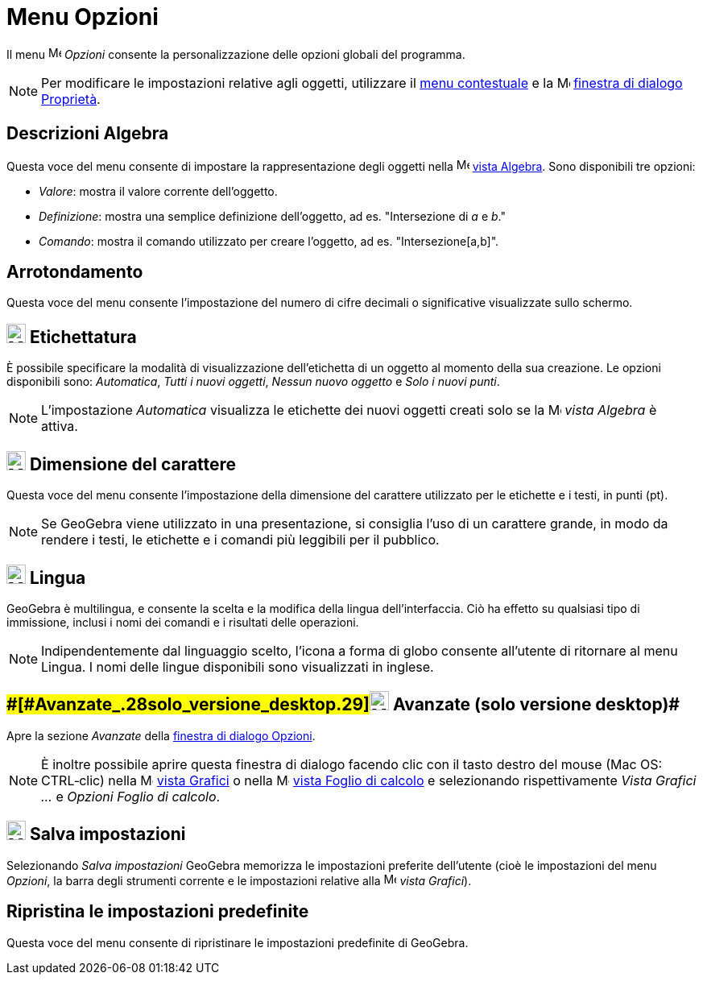 = Menu Opzioni

Il menu image:16px-Menu-options.svg.png[Menu-options.svg,width=16,height=16] _Opzioni_ consente la personalizzazione
delle opzioni globali del programma.

[NOTE]

====

Per modificare le impostazioni relative agli oggetti, utilizzare il xref:/Menu_contestuale.adoc[menu contestuale] e la
image:16px-Menu-options.svg.png[Menu-options.svg,width=16,height=16]
xref:/Finestra_di_dialogo_Propriet%C3%A0.adoc[finestra di dialogo Proprietà].

====

== [#Descrizioni_Algebra]#Descrizioni Algebra#

Questa voce del menu consente di impostare la rappresentazione degli oggetti nella
image:16px-Menu_view_algebra.svg.png[Menu view algebra.svg,width=16,height=16] xref:/Vista_Algebra.adoc[vista Algebra].
Sono disponibili tre opzioni:

* _Valore_: mostra il valore corrente dell'oggetto.
* _Definizione_: mostra una semplice definizione dell'oggetto, ad es. "Intersezione di _a_ e _b_."
* _Comando_: mostra il comando utilizzato per creare l'oggetto, ad es. "Intersezione[a,b]".

== [#Arrotondamento]#Arrotondamento#

Questa voce del menu consente l'impostazione del numero di cifre decimali o significative visualizzate sullo schermo.

== [#Etichettatura]#image:24px-Menu-options-labeling.svg.png[Menu-options-labeling.svg,width=24,height=24] Etichettatura#

È possibile specificare la modalità di visualizzazione dell'etichetta di un oggetto al momento della sua creazione. Le
opzioni disponibili sono: _Automatica_, _Tutti i nuovi oggetti_, _Nessun nuovo oggetto_ e _Solo i nuovi punti_.

[NOTE]

====

L'impostazione _Automatica_ visualizza le etichette dei nuovi oggetti creati solo se la
image:16px-Menu_view_algebra.svg.png[Menu view algebra.svg,width=16,height=16] _vista Algebra_ è attiva.

====

== [#Dimensione_del_carattere]#image:24px-Menu-options-font-size.svg.png[Menu-options-font-size.svg,width=24,height=24] Dimensione del carattere#

Questa voce del menu consente l'impostazione della dimensione del carattere utilizzato per le etichette e i testi, in
punti (pt).

[NOTE]

====

Se GeoGebra viene utilizzato in una presentazione, si consiglia l'uso di un carattere grande, in modo da rendere i
testi, le etichette e i comandi più leggibili per il pubblico.

====

== [#Lingua]#image:24px-Menu-options-language.svg.png[Menu-options-language.svg,width=24,height=24] Lingua#

GeoGebra è multilingua, e consente la scelta e la modifica della lingua dell'interfaccia. Ciò ha effetto su qualsiasi
tipo di immissione, inclusi i nomi dei comandi e i risultati delle operazioni.

[NOTE]

====

Indipendentemente dal linguaggio scelto, l'icona a forma di globo consente all'utente di ritornare al menu Lingua. I
nomi delle lingue disponibili sono visualizzati in inglese.

====

== [#Avanzate_(solo_versione_desktop)]####[#Avanzate_.28solo_versione_desktop.29]##image:Menu_Properties_Gear.png[Menu Properties Gear.png,width=24,height=24] Avanzate (solo versione desktop)##

Apre la sezione _Avanzate_ della xref:/Finestra_di_dialogo_Opzioni.adoc[finestra di dialogo Opzioni].

[NOTE]

====

È inoltre possibile aprire questa finestra di dialogo facendo clic con il tasto destro del mouse (Mac OS: CTRL‐clic)
nella image:16px-Menu_view_graphics.svg.png[Menu view graphics.svg,width=16,height=16] xref:/Vista_Grafici.adoc[vista
Grafici] o nella image:16px-Menu_view_spreadsheet.svg.png[Menu view spreadsheet.svg,width=16,height=16]
xref:/Vista_Foglio_di_calcolo.adoc[vista Foglio di calcolo] e selezionando rispettivamente _Vista Grafici ..._ e
_Opzioni Foglio di calcolo_.

====

== [#Salva_impostazioni]#image:24px-Menu-file-save.svg.png[Menu-file-save.svg,width=24,height=24] Salva impostazioni#

Selezionando _Salva impostazioni_ GeoGebra memorizza le impostazioni preferite dell'utente (cioè le impostazioni del
menu _Opzioni_, la barra degli strumenti corrente e le impostazioni relative alla
image:16px-Menu_view_graphics.svg.png[Menu view graphics.svg,width=16,height=16] _vista Grafici_).

== [#Ripristina_le_impostazioni_predefinite]#Ripristina le impostazioni predefinite#

Questa voce del menu consente di ripristinare le impostazioni predefinite di GeoGebra.
